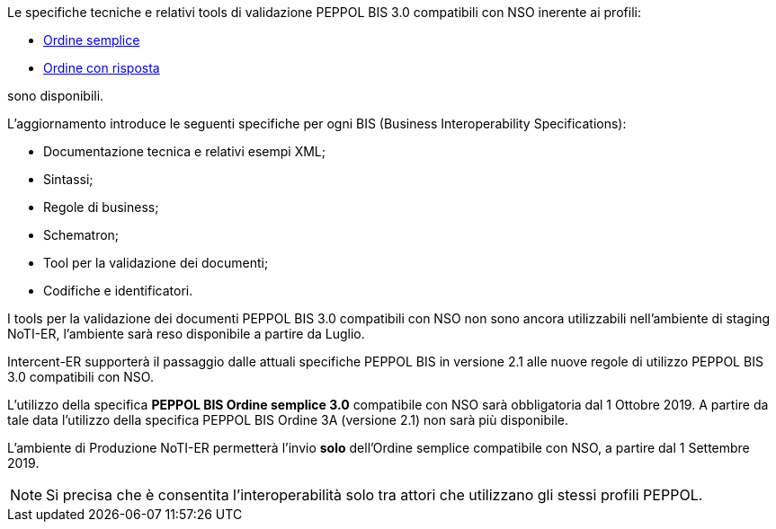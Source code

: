 
//image::../../images/PEPPOL_Authority.jpg[]

<<<


Le specifiche tecniche e relativi tools di validazione PEPPOL BIS 3.0 compatibili con NSO inerente ai profili: 

* https://notier.regione.emilia-romagna.it/docs/profiles/3-order-only/BIS_OrderOnly.htm[Ordine semplice]

* https://notier.regione.emilia-romagna.it/docs/profiles/28-ordering/BIS_Ordering.htm[Ordine con risposta]

sono disponibili.

L’aggiornamento introduce le seguenti specifiche per ogni BIS (Business Interoperability Specifications):

* Documentazione tecnica e relativi esempi XML;
* Sintassi;
* Regole di business;
* Schematron;
* Tool per la validazione dei documenti;
* Codifiche e identificatori.

I tools per la validazione dei documenti PEPPOL BIS 3.0 compatibili con NSO non sono ancora utilizzabili nell’ambiente di staging NoTI-ER, l'ambiente sarà reso disponibile a partire da Luglio.


Intercent-ER supporterà il passaggio dalle attuali specifiche PEPPOL BIS in versione 2.1 alle nuove regole di utilizzo PEPPOL BIS 3.0 compatibili con NSO.


//image::images/NSO_gantt.JPG[]


L’utilizzo della specifica *PEPPOL BIS Ordine semplice 3.0* compatibile con NSO sarà obbligatoria dal 1 Ottobre 2019. A partire da tale data l’utilizzo della specifica PEPPOL BIS Ordine 3A (versione 2.1) non sarà più disponibile. 

L’ambiente di Produzione NoTI-ER permetterà l’invio *solo* dell’Ordine semplice compatibile con NSO, a partire dal 1 Settembre 2019.

[NOTE] 

Si precisa che è consentita l’interoperabilità solo tra attori che utilizzano gli stessi profili PEPPOL.

